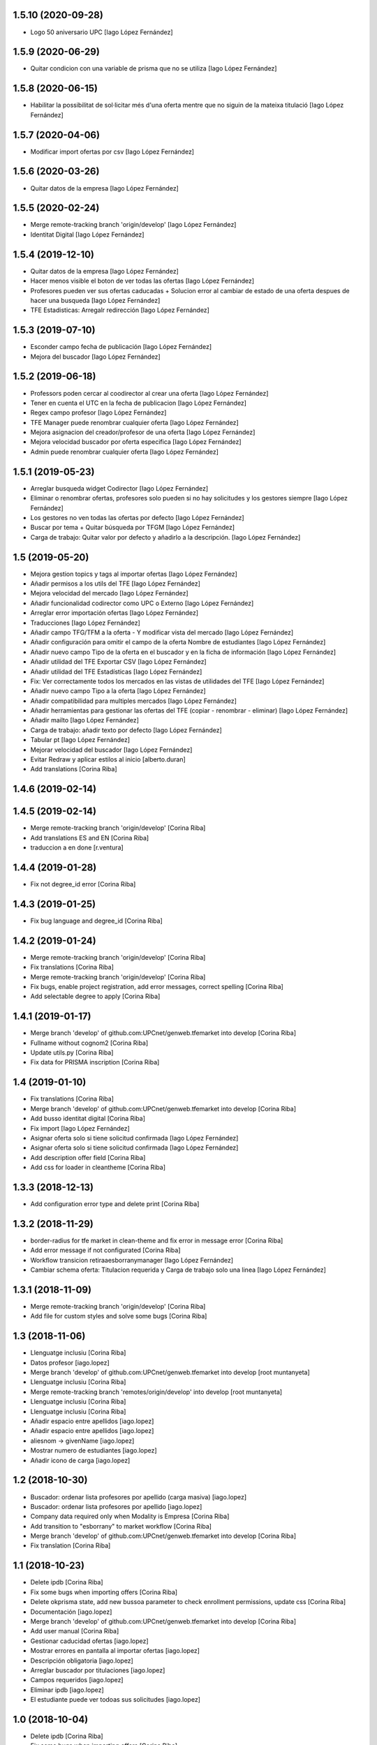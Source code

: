 1.5.10 (2020-09-28)
-------------------

* Logo 50 aniversario UPC [Iago López Fernández]

1.5.9 (2020-06-29)
------------------

* Quitar condicion con una variable de prisma que no se utiliza [Iago López Fernández]

1.5.8 (2020-06-15)
------------------

* Habilitar la possibilitat de sol·licitar més d'una oferta mentre que no siguin de la mateixa titulació [Iago López Fernández]

1.5.7 (2020-04-06)
------------------

* Modificar import ofertas por csv [Iago López Fernández]

1.5.6 (2020-03-26)
------------------

* Quitar datos de la empresa [Iago López Fernández]

1.5.5 (2020-02-24)
------------------

* Merge remote-tracking branch 'origin/develop' [Iago López Fernández]
* Identitat Digital [Iago López Fernández]

1.5.4 (2019-12-10)
------------------

* Quitar datos de la empresa [Iago López Fernández]
* Hacer menos visible el boton de ver todas las ofertas [Iago López Fernández]
* Profesores pueden ver sus ofertas caducadas + Solucion error al cambiar de estado de una oferta despues de hacer una busqueda [Iago López Fernández]
* TFE Estadisticas: Arregalr redirección [Iago López Fernández]

1.5.3 (2019-07-10)
------------------

* Esconder campo fecha de publicación [Iago López Fernández]
* Mejora del buscador [Iago López Fernández]

1.5.2 (2019-06-18)
------------------

* Professors poden cercar al coodirector al crear una oferta [Iago López Fernández]
* Tener en cuenta el UTC en la fecha de publicacion [Iago López Fernández]
* Regex campo profesor [Iago López Fernández]
* TFE Manager puede renombrar cualquier oferta [Iago López Fernández]
* Mejora asignacion del creador/profesor de una oferta [Iago López Fernández]
* Mejora velocidad buscador por oferta especifica [Iago López Fernández]
* Admin puede renombrar cualquier oferta [Iago López Fernández]

1.5.1 (2019-05-23)
------------------

* Arreglar busqueda widget Codirector [Iago López Fernández]
* Eliminar o renombrar ofertas, profesores solo pueden si no hay solicitudes y los gestores siempre [Iago López Fernández]
* Los gestores no ven todas las ofertas por defecto [Iago López Fernández]
* Buscar por tema + Quitar búsqueda por TFGM [Iago López Fernández]
* Carga de trabajo: Quitar valor por defecto y añadirlo a la descripción. [Iago López Fernández]

1.5 (2019-05-20)
----------------

* Mejora gestion topics y tags al importar ofertas [Iago López Fernández]
* Añadir permisos a los utils del TFE [Iago López Fernández]
* Mejora velocidad del mercado [Iago López Fernández]
* Añadir funcionalidad codirector como UPC o Externo [Iago López Fernández]
* Arreglar error importación ofertas [Iago López Fernández]
* Traducciones [Iago López Fernández]
* Añadir campo TFG/TFM a la oferta - Y modificar vista del mercado [Iago López Fernández]
* Añadir configuración para omitir el campo de la oferta Nombre de estudiantes [Iago López Fernández]
* Añadir nuevo campo Tipo de la oferta en el buscador y en la ficha de información [Iago López Fernández]
* Añadir utilidad del TFE Exportar CSV [Iago López Fernández]
* Añadir utilidad del TFE Estadísticas [Iago López Fernández]
* Fix: Ver correctamente todos los mercados en las vistas de utilidades del TFE [Iago López Fernández]
* Añadir nuevo campo Tipo a la oferta [Iago López Fernández]
* Añadir compatibilidad para multiples mercados [Iago López Fernández]
* Añadir herramientas para gestionar las ofertas del TFE (copiar - renombrar - eliminar) [Iago López Fernández]
* Añadir mailto [Iago López Fernández]
* Carga de trabajo: añadir texto por defecto [Iago López Fernández]
* Tabular pt [Iago López Fernández]
* Mejorar velocidad del buscador [Iago López Fernández]
* Evitar Redraw y aplicar estilos al inicio [alberto.duran]
* Add translations [Corina Riba]

1.4.6 (2019-02-14)
------------------



1.4.5 (2019-02-14)
------------------

* Merge remote-tracking branch 'origin/develop' [Corina Riba]
* Add translations ES and EN [Corina Riba]
* traduccion a en done [r.ventura]

1.4.4 (2019-01-28)
------------------

* Fix not degree_id error [Corina Riba]

1.4.3 (2019-01-25)
------------------

* Fix bug language and degree_id [Corina Riba]

1.4.2 (2019-01-24)
------------------

* Merge remote-tracking branch 'origin/develop' [Corina Riba]
* Fix translations [Corina Riba]
* Merge remote-tracking branch 'origin/develop' [Corina Riba]
* Fix bugs, enable project registration, add error messages, correct spelling [Corina Riba]
* Add selectable degree to apply [Corina Riba]

1.4.1 (2019-01-17)
------------------

* Merge branch 'develop' of github.com:UPCnet/genweb.tfemarket into develop [Corina Riba]
* Fullname without cognom2 [Corina Riba]
* Update utils.py [Corina Riba]
* Fix data for PRISMA inscription [Corina Riba]

1.4 (2019-01-10)
----------------

* Fix translations [Corina Riba]
* Merge branch 'develop' of github.com:UPCnet/genweb.tfemarket into develop [Corina Riba]
* Add busso identitat digital [Corina Riba]
* Fix import [Iago López Fernández]
* Asignar oferta solo si tiene solicitud confirmada [Iago López Fernández]
* Asignar oferta solo si tiene solicitud confirmada [Iago López Fernández]
* Add description offer field [Corina Riba]
* Add css for loader in cleantheme [Corina Riba]

1.3.3 (2018-12-13)
------------------

* Add configuration error type and delete print [Corina Riba]

1.3.2 (2018-11-29)
------------------

* border-radius for tfe market in clean-theme and fix  error in message error [Corina Riba]
* Add error message if not configurated [Corina Riba]
* Workflow transicion retiraaesborranymanager [Iago López Fernández]
* Cambiar schema oferta: Titulacion requerida y Carga de trabajo solo una linea [Iago López Fernández]

1.3.1 (2018-11-09)
------------------

* Merge remote-tracking branch 'origin/develop' [Corina Riba]
* Add file for custom styles and solve some bugs [Corina Riba]

1.3 (2018-11-06)
----------------

* Llenguatge inclusiu [Corina Riba]
* Datos profesor [iago.lopez]
* Merge branch 'develop' of github.com:UPCnet/genweb.tfemarket into develop [root muntanyeta]
* Llenguatge inclusiu [Corina Riba]
* Merge remote-tracking branch 'remotes/origin/develop' into develop [root muntanyeta]
* Llenguatge inclusiu [Corina Riba]
* Llenguatge inclusiu [Corina Riba]
* Añadir espacio entre apellidos [iago.lopez]
* Añadir espacio entre apellidos [iago.lopez]
* aliesnom -> givenName [iago.lopez]
* Mostrar numero de estudiantes [iago.lopez]
* Añadir icono de carga [iago.lopez]

1.2 (2018-10-30)
----------------

* Buscador: ordenar lista profesores por apellido (carga masiva) [iago.lopez]
* Buscador: ordenar lista profesores por apellido [iago.lopez]
* Company data required only when Modality is Empresa [Corina Riba]
* Add transition to "esborrany" to market workflow [Corina Riba]
* Merge branch 'develop' of github.com:UPCnet/genweb.tfemarket into develop [Corina Riba]
* Fix translation [Corina Riba]

1.1 (2018-10-23)
----------------

* Delete ipdb [Corina Riba]
* Fix some bugs when importing offers [Corina Riba]
* Delete okprisma state, add new bussoa parameter to check enrollment permissions, update css [Corina Riba]
* Documentación [iago.lopez]
* Merge branch 'develop' of github.com:UPCnet/genweb.tfemarket into develop [Corina Riba]
* Add user manual [Corina Riba]
* Gestionar caducidad ofertas [iago.lopez]
* Mostrar errores en pantalla al importar ofertas [iago.lopez]
* Descripción obligatoria [iago.lopez]
* Arreglar buscador por titulaciones [iago.lopez]
* Campos requeridos [iago.lopez]
* Eliminar ipdb [iago.lopez]
* El estudiante puede ver todoas sus solicitudes [iago.lopez]

1.0 (2018-10-04)
----------------

* Delete ipdb [Corina Riba]
* Fix some bugs when importing offers [Corina Riba]
* Delete okprisma state, add new bussoa parameter to check enrollment permissions, update css [Corina Riba]
* Documentación [iago.lopez]
* Merge branch 'develop' of github.com:UPCnet/genweb.tfemarket into develop [Corina Riba]
* Add user manual [Corina Riba]
* Gestionar caducidad ofertas [iago.lopez]
* Mostrar errores en pantalla al importar ofertas [iago.lopez]
* Descripción obligatoria [iago.lopez]
* Arreglar buscador por titulaciones [iago.lopez]
* Campos requeridos [iago.lopez]
* Eliminar ipdb [iago.lopez]
* El estudiante puede ver todoas sus solicitudes [iago.lopez]

1.0a1 (2018-10-04)
------------------
